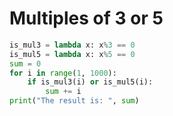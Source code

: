 * Multiples of 3 or 5
#+begin_src python :results output
  is_mul3 = lambda x: x%3 == 0
  is_mul5 = lambda x: x%5 == 0
  sum = 0
  for i in range(1, 1000):
      if is_mul3(i) or is_mul5(i):
          sum += i
  print("The result is: ", sum)
#+end_src

#+RESULTS:
: The result is:  233168
